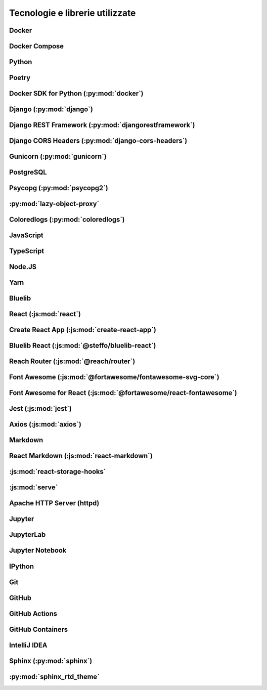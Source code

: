 ================================
Tecnologie e librerie utilizzate
================================

Docker
------

Docker Compose
--------------

Python
------

.. deprecation?
.. coloredlogs?
.. lazy-object-proxy?
.. pydantic?

Poetry
------

Docker SDK for Python (:py:mod:`docker`)
----------------------------------------

Django (:py:mod:`django`)
-------------------------

Django REST Framework (:py:mod:`djangorestframework`)
-----------------------------------------------------

.. django-filter and markdown are dependencies of this

Django CORS Headers (:py:mod:`django-cors-headers`)
---------------------------------------------------

Gunicorn (:py:mod:`gunicorn`)
-----------------------------

PostgreSQL
----------

Psycopg (:py:mod:`psycopg2`)
----------------------------

:py:mod:`lazy-object-proxy`
---------------------------

Coloredlogs (:py:mod:`coloredlogs`)
-----------------------------------

JavaScript
----------

TypeScript
----------

.. con i tipi di @types

Node.JS
-------

Yarn
----

Bluelib
-------

React (:js:mod:`react`)
-----------------------

Create React App (:js:mod:`create-react-app`)
---------------------------------------------

.. con i react-scripts

Bluelib React (:js:mod:`@steffo/bluelib-react`)
---------------------------------------

Reach Router (:js:mod:`@reach/router`)
--------------------------------------

Font Awesome (:js:mod:`@fortawesome/fontawesome-svg-core`)
------------------------------------------------------------------------------------------------------------------------------------------------------

.. con le sue dipendenze @fortawesome/free-regular-svg-icons e @fortawesome/free-solid-svg-icons

Font Awesome for React (:js:mod:`@fortawesome/react-fontawesome`)
-----------------------------------------------------------------

Jest (:js:mod:`jest`)
---------------------

.. con tutte le sue sottodipendenze @testing-library

Axios (:js:mod:`axios`)
-----------------------

Markdown
--------

React Markdown (:js:mod:`react-markdown`)
-----------------------------------------

:js:mod:`react-storage-hooks`
-----------------------------

:js:mod:`serve`
---------------

Apache HTTP Server (httpd)
--------------------------

Jupyter
-------

JupyterLab
----------

Jupyter Notebook
----------------

IPython
-------

Git
---

GitHub
------

GitHub Actions
--------------

GitHub Containers
-----------------

IntelliJ IDEA
-------------

Sphinx (:py:mod:`sphinx`)
-------------------------

:py:mod:`sphinx_rtd_theme`
--------------------------
